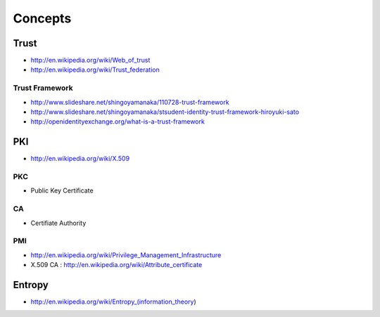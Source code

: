 ============
Concepts
============



Trust
=======

- http://en.wikipedia.org/wiki/Web_of_trust
- http://en.wikipedia.org/wiki/Trust_federation

Trust Framework
-----------------

- http://www.slideshare.net/shingoyamanaka/110728-trust-framework
- http://www.slideshare.net/shingoyamanaka/stsudent-identity-trust-framework-hiroyuki-sato
- http://openidentityexchange.org/what-is-a-trust-framework


PKI
=====

- http://en.wikipedia.org/wiki/X.509

PKC
----

- Public Key Certificate

CA
---

- Certifiate Authority

PMI
----
 
- http://en.wikipedia.org/wiki/Privilege_Management_Infrastructure
- X.509 CA : http://en.wikipedia.org/wiki/Attribute_certificate

Entropy
==========

- http://en.wikipedia.org/wiki/Entropy_(information_theory)

